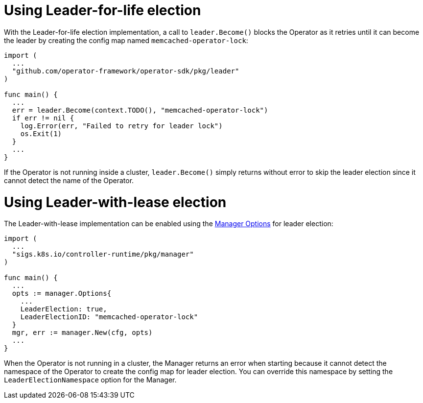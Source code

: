// Module included in the following assemblies:
//
// * operators/operator_sdk/oosdk-leader-election.adoc

[id="osdk-leader-for-life-election_{context}"]
= Using Leader-for-life election

[role="_abstract"]
With the Leader-for-life election implementation, a call to `leader.Become()` blocks the Operator as it retries until it can become the leader by creating the config map named `memcached-operator-lock`:

[source,go]
----
import (
  ...
  "github.com/operator-framework/operator-sdk/pkg/leader"
)

func main() {
  ...
  err = leader.Become(context.TODO(), "memcached-operator-lock")
  if err != nil {
    log.Error(err, "Failed to retry for leader lock")
    os.Exit(1)
  }
  ...
}
----

If the Operator is not running inside a cluster, `leader.Become()` simply returns without error to skip the leader election since it cannot detect the name of the Operator.

[id="osdk-leader-with-lease-election_{context}"]
= Using Leader-with-lease election

The Leader-with-lease implementation can be enabled using the link:https://godoc.org/github.com/kubernetes-sigs/controller-runtime/pkg/manager#Options[Manager Options] for leader election:

[source,go]
----
import (
  ...
  "sigs.k8s.io/controller-runtime/pkg/manager"
)

func main() {
  ...
  opts := manager.Options{
    ...
    LeaderElection: true,
    LeaderElectionID: "memcached-operator-lock"
  }
  mgr, err := manager.New(cfg, opts)
  ...
}
----

When the Operator is not running in a cluster, the Manager returns an error when starting because it cannot detect the namespace of the Operator to create the config map for leader election. You can override this namespace by setting the `LeaderElectionNamespace` option for the Manager.
